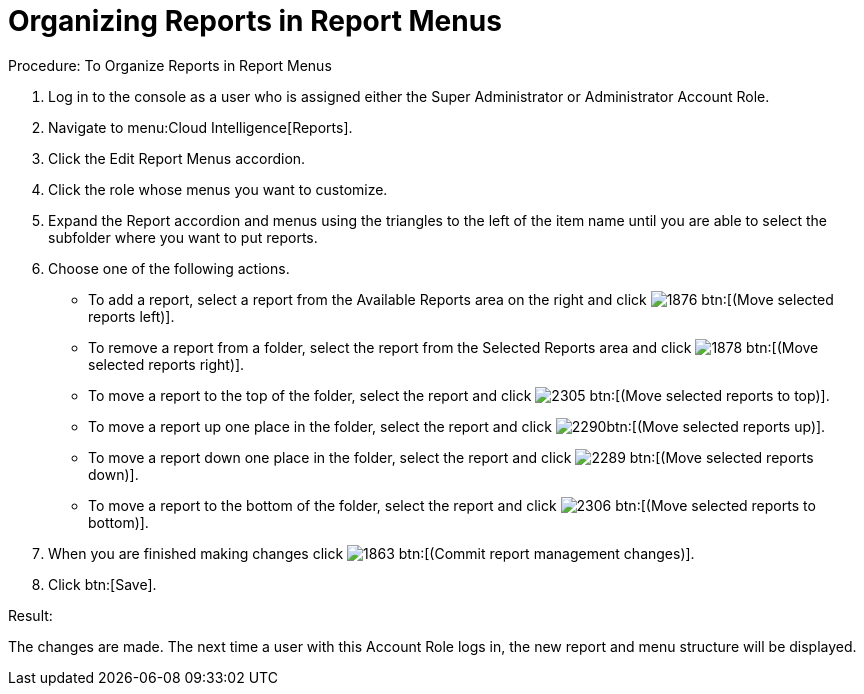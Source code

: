 [[_to_organize_reports_in_report_menus]]
= Organizing Reports in Report Menus

.Procedure: To Organize Reports in Report Menus
. Log in to the console as a user who is assigned either the Super Administrator or Administrator Account Role. 
. Navigate to menu:Cloud Intelligence[Reports]. 
. Click the [label]#Edit Report Menus# accordion. 
. Click the role whose menus you want to customize. 
. Expand the [label]#Report# accordion and menus using the triangles to the left of the item name until you are able to select the subfolder where you want to put reports. 
. Choose one of the following actions. 
+
* To add a report, select a report from the [label]#Available Reports# area on the right and click  image:images/1876.png[] btn:[(Move selected reports left)]. 
* To remove a report from a folder, select the report from the [label]#Selected Reports# area and click  image:images/1878.png[] btn:[(Move selected reports right)]. 
* To move a report to the top of the folder, select the report and click  image:images/2305.png[] btn:[(Move selected reports to top)]. 
* To move a report up one place in the folder, select the report and click  image:images/2290.png[]btn:[(Move selected reports up)]. 
* To move a report down one place in the folder, select the report and click  image:images/2289.png[] btn:[(Move selected reports down)]. 
* To move a report to the bottom of the folder, select the report and click  image:images/2306.png[] btn:[(Move selected reports to bottom)]. 

. When you are finished making changes click  image:images/1863.png[] btn:[(Commit report management changes)]. 
. Click btn:[Save]. 

.Result:
The changes are made.
The next time a user with this Account Role logs in, the new report and menu structure will be displayed. 